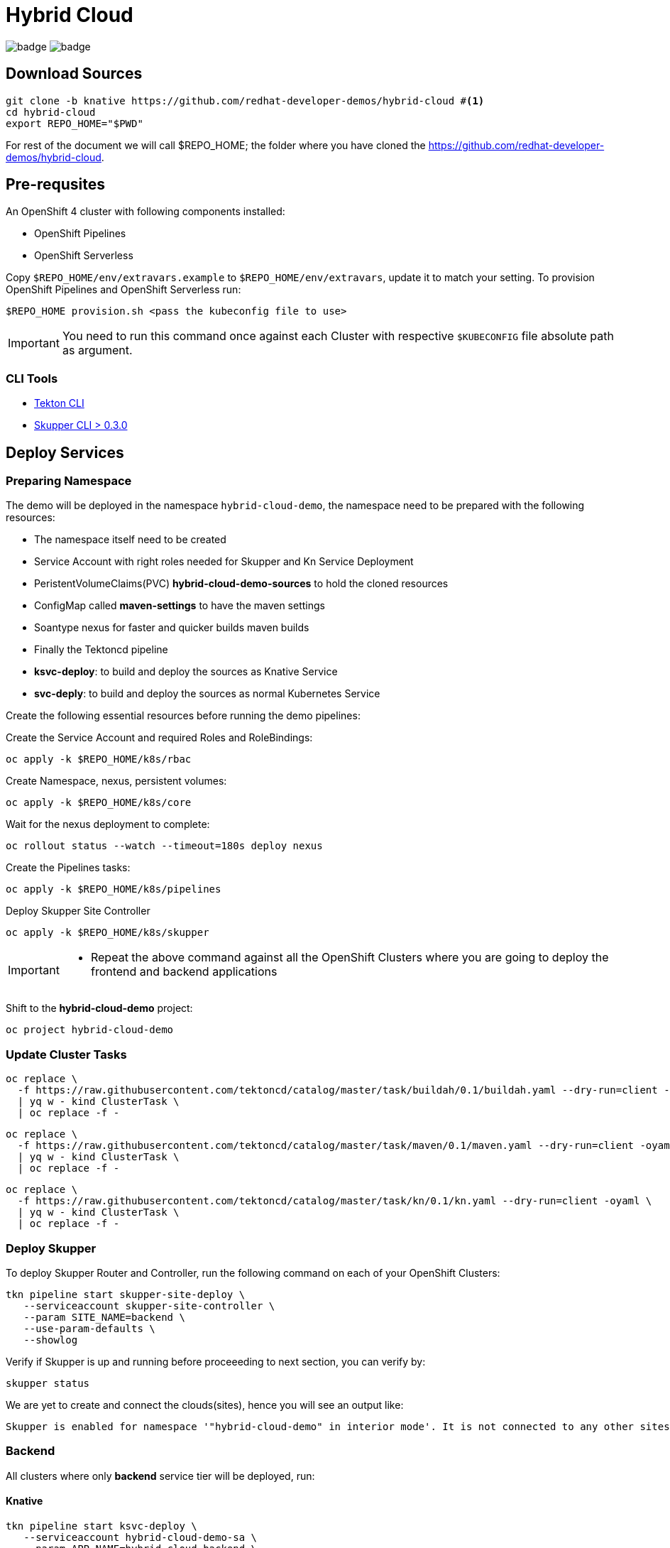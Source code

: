 = Hybrid Cloud
:experimental:
:namespace: hybrid-cloud-demo

image:https://github.com/redhat-developer-demos/hybrid-cloud/workflows/backend/badge.svg[]
image:https://github.com/redhat-developer-demos/hybrid-cloud/workflows/frontend/badge.svg[]

== Download Sources

[source,bash,subs="+attributes"]
----
git clone -b knative https://github.com/redhat-developer-demos/hybrid-cloud #<.>
cd hybrid-cloud
export REPO_HOME="$PWD"
----

For rest of the document we will call $REPO_HOME; the folder where you have cloned the https://github.com/redhat-developer-demos/hybrid-cloud.

== Pre-requsites

An OpenShift 4 cluster with following components installed:

- OpenShift Pipelines
- OpenShift Serverless

Copy `$REPO_HOME/env/extravars.example` to `$REPO_HOME/env/extravars`, update it to match your setting. To provision OpenShift Pipelines and OpenShift Serverless run:

[source,bash,subs="+attributes"]
----
$REPO_HOME provision.sh <pass the kubeconfig file to use>
----
IMPORTANT: You need to run this command once against each Cluster with respective `$KUBECONFIG` file absolute path as argument.

=== CLI Tools

- https://github.com/tektoncd/cli[Tekton CLI]
- https://github.com/skupperproject/skupper/tree/0.3/cmd/skupper[Skupper CLI > 0.3.0]

== Deploy Services

=== Preparing Namespace

The demo will be deployed in the namespace `{namespace}`, the namespace need to be prepared with the following resources:

- The namespace itself need to be created
- Service Account with right roles needed for Skupper and Kn Service Deployment
- PeristentVolumeClaims(PVC) *hybrid-cloud-demo-sources* to hold the cloned resources
- ConfigMap called *maven-settings* to have the maven settings
- Soantype nexus for faster and quicker builds maven builds
- Finally the Tektoncd pipeline 
    - *ksvc-deploy*:  to build and deploy the sources as Knative Service
    - *svc-deply*:  to build and deploy the sources as normal Kubernetes Service

Create the following essential resources before running the demo pipelines:

Create the Service Account and required Roles and RoleBindings:

[source,bash,attributes]
----
oc apply -k $REPO_HOME/k8s/rbac
----

Create Namespace, nexus, persistent volumes:

[source,bash,attributes]
----
oc apply -k $REPO_HOME/k8s/core
----

Wait for the nexus deployment to complete:

[source,bash,attributes]
----
oc rollout status --watch --timeout=180s deploy nexus
----

Create the Pipelines tasks:

[source,bash,attributes]
----
oc apply -k $REPO_HOME/k8s/pipelines
----

Deploy Skupper Site Controller

[source,bash,attributes]
----
oc apply -k $REPO_HOME/k8s/skupper
----

[IMPORTANT]
====
- Repeat the above command against all the OpenShift Clusters where you are going to deploy the frontend and backend applications
====

Shift to the *hybrid-cloud-demo* project:

[source,bash,subs="+attributes"]
----
oc project {namespace}
----

=== Update Cluster Tasks

[source,bash,attributes]
----
oc replace \
  -f https://raw.githubusercontent.com/tektoncd/catalog/master/task/buildah/0.1/buildah.yaml --dry-run=client -oyaml \
  | yq w - kind ClusterTask \
  | oc replace -f -
----


[source,bash,attributes]
----
oc replace \
  -f https://raw.githubusercontent.com/tektoncd/catalog/master/task/maven/0.1/maven.yaml --dry-run=client -oyaml \
  | yq w - kind ClusterTask \
  | oc replace -f -
----

[source,bash,attributes]
----
oc replace \
  -f https://raw.githubusercontent.com/tektoncd/catalog/master/task/kn/0.1/kn.yaml --dry-run=client -oyaml \
  | yq w - kind ClusterTask \
  | oc replace -f -
----

=== Deploy Skupper

To deploy Skupper Router and Controller, run the following command on each of your OpenShift Clusters:

[source,bash,attributes]
----
tkn pipeline start skupper-site-deploy \
   --serviceaccount skupper-site-controller \
   --param SITE_NAME=backend \
   --use-param-defaults \
   --showlog
----

Verify if Skupper is up and running before proceeeding to next section, you can verify by:

[source,bash,attributes]
----
skupper status
----


We are yet to create and connect the clouds(sites), hence you will see an output like:

[source,text]
----
Skupper is enabled for namespace '"hybrid-cloud-demo" in interior mode'. It is not connected to any other sites. It has no exposed services.
----

=== Backend 

All clusters where only *backend* service tier will be deployed, run:

==== Knative

[source,bash,subs="macros+,+attributes"]
----
tkn pipeline start ksvc-deploy \
   --serviceaccount hybrid-cloud-demo-sa \
   --param APP_NAME=hybrid-cloud-backend \
   --param SERVICE=backend \
   --param KN_MAX_SCALE=1 \
   --workspace=name=source,claimName=hybrid-cloud-demo-sources \
   --workspace=name=maven-settings,config=maven-settings \
   --use-param-defaults \
   --showlog  
----

Setting *KN_MAX_SCALE* for the cluster to be 1, so it can distribute the load across clouds.

The successfull deployment creates a Skupper HTTP Proxy for the backened called *hybrid-cloud-backend-skupper*. The Frontends should the service *hybrid-cloud-backend-skupper* for connecting with backend API.

==== Vanilla Kubernetes Application

[source,bash,subs="macros+,+attributes"]
----
tkn pipeline start svc-deploy \
   --serviceaccount hybrid-cloud-demo-sa \
   --param APP_NAME=hybrid-cloud-backend \
   --param SERVICE_TIER=backend \
   --workspace=name=source,claimName=hybrid-cloud-demo-sources \
   --workspace=name=maven-settings,config=maven-settings \
   --use-param-defaults \
   --showlog  
----

NOTE: First deplolyment will take some time as Maven artfiacts need to be downloaded and cached in nexus

=== Frontend

On the cluster where only *frontend* service tier will be deployed, run:

[source,bash,subs="+attributes"]
----
tkn pipeline start svc-deploy \
   --serviceaccount hybrid-cloud-demo-sa \
   --param APP_NAME=hybrid-cloud-frontend \
   --param SERVICE_TIER=frontend \
   --param BACKEND_SERVICE_URL='http://hybrid-cloud-backend-skupper:8080' \
   --workspace=name=source,claimName=hybrid-cloud-demo-sources \
   --workspace=name=maven-settings,config=maven-settings \
   --use-param-defaults \
   --showlog  
----

[source,bash,subs="+attributes"]
----
oc get secret -n {namespace} site-token -o yaml > token.yaml
----

In all clusters than *frontend*, use the connection token created in the previous step and connect the services to create the Virtual Application Network(VAN)

[source,bash,subs="+attributes"]
----
oc create -n {namespace} -f token.yaml
----

Everything is connected and ready to be used.

=== Knative Burst

Open three terminals (one for each cloud ) to watch:

[source,bash,subs="+attributes"]
----
watch oc get pods -l=serving.knative.dev/configuration=hybrid-cloud-backend
----

Since all the backen concurrency is set to `1`, trying the following load test will distrbute the Knative load across all the clouds where the backend is deployed:

[source,bash,subs="+attributes"]
----
hey -z 10s -c 50 \
  -m POST \
  -H "Content-Type: application/json" \
  -d '{"maximumNumber": 10000,"sleepInSeconds": 3, "memoryLoadInMB": 100 }' \
  https://hybrid-cloud-frontend-hybrid-cloud-demo.apps.gcp.kameshs.dev/api/prime
----

With that above command you see the distribution of load across all the clouds once the *MAX_SCALE* value exceeds in the closest cloud(site).



=== Skupper UI

#TODO#


